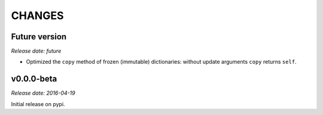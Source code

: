 
CHANGES
=======


Future version
--------------

*Release date: future*

- Optimized the ``copy`` method of frozen (immutable) dictionaries: without update arguments ``copy`` returns ``self``.


v0.0.0-beta
-----------

*Release date: 2016-04-19*

Initial release on pypi.

